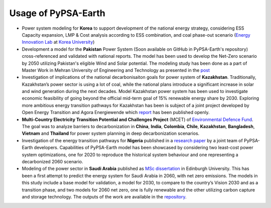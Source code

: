 .. SPDX-FileCopyrightText:  PyPSA-Earth and PyPSA-Eur Authors
..
.. SPDX-License-Identifier: CC-BY-4.0

.. _users_list:

##########################################
Usage of PyPSA-Earth
##########################################

* Power system modeling for **Korea** to support development of the national energy strategy, considering ESS Capacity expansion, LMP & Cost analysis according to ESS combination, and coal phase-out scenario (`Energy Innovation Lab <https://energyinnovation.korea.ac.kr/>`_ at `Korea University <https://www.korea.ac.kr/sites/ko/index.do>`_)

* Development a model for the **Pakistan** Power System (Soon available on GitHub in PyPSA-Earth's repository) cross-referenced and validated with national reports. The model has been used to develop the Net-Zero scenario by 2050 utilizing Pakistan's eligible Wind and Solar potential. The modeling study has been done as a part of Master Work in Mehran University of Engineering and Technology as presented in the `post <https://www.linkedin.com/posts/abdulkarimshah_thesisdefense-gratitude-energymodeling-activity-7268980842490724352-mp_M/>`_

* Investigation of implications of the national decarbonisaiton goals for power system of **Kazakhstan**. Traditionally, Kazakhstan’s power sector is using a lot of coal, while the national plans introduce a significant increase in solar and wind generation during the next decades. Model Kazakhstan power system has been used to investigate economic feasibility of going beyond the official mid-term goal of 15% renewable energy share by 2030. Exploring more ambitious energy transition pathways for Kazakhstan has been is subject of a joint project developed by Open Energy Transition and Agora Energiewende which `report <https://www.agora-energiewende.org/publications/modernising-kazakhstans-coal-dependent-power-sector-through-renewables>`_ has been published openly.

* **Multi-Country Electricity Transition Potential and Challenges Project** (MCET) of `Environmental Defence Fund <https://www.edf.org/work/economics-energy-transition#:~:text=The%20Multi%2DCountry%20Electricity%20Transition,to%20decarbonize%20their%20electricity%20sectors>`_. The goal was to analyze barriers to decarbonization in **China**, **India**, **Colombia**, **Chile**, **Kazakhstan**, **Bangladesh**, **Vietnam** and **Thailand** for power system planning in deep decarbonization scenarios.

* Investigation of the energy transition pathways for **Nigeria** published in a `research paper <https://doi.org/10.1016/j.apenergy.2023.121096>`_ by a joint team of PyPSA-Earth developers. Capabilities of PyPSA-Earth model has been showcased by considering two least-cost power system optimizations, one for 2020 to reproduce the historical system behaviour and one representing a decarbonized 2060 scenario.

* Modeling of the power sector in **Saudi Arabia** published as `MSc dissertation <https://zenodo.org/records/7017741>`_ in Edinburgh University. This has been a first attempt to predict the energy system for Saudi Arabia in 2060, with net zero emissions. The models in this study include a base model for validation, a model for 2030, to compare to the country’s Vision 2030 and as a transition phase, and two models for 2060 net zero, one is fully renewable and the other utilizing carbon capture and storage technology. The outputs of the work are available in the `repository <https://github.com/AnasAlgarei/PyPSA-KSA>`_.
